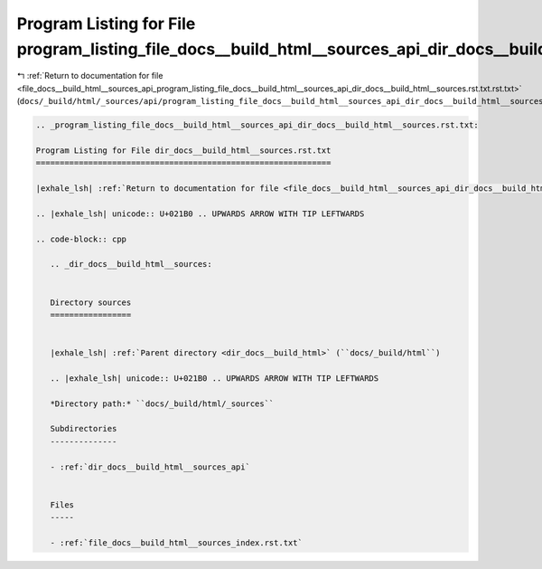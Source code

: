 
.. _program_listing_file_docs__build_html__sources_api_program_listing_file_docs__build_html__sources_api_dir_docs__build_html__sources.rst.txt.rst.txt:

Program Listing for File program_listing_file_docs__build_html__sources_api_dir_docs__build_html__sources.rst.txt.rst.txt
=========================================================================================================================

|exhale_lsh| :ref:`Return to documentation for file <file_docs__build_html__sources_api_program_listing_file_docs__build_html__sources_api_dir_docs__build_html__sources.rst.txt.rst.txt>` (``docs/_build/html/_sources/api/program_listing_file_docs__build_html__sources_api_dir_docs__build_html__sources.rst.txt.rst.txt``)

.. |exhale_lsh| unicode:: U+021B0 .. UPWARDS ARROW WITH TIP LEFTWARDS

.. code-block:: cpp

   
   .. _program_listing_file_docs__build_html__sources_api_dir_docs__build_html__sources.rst.txt:
   
   Program Listing for File dir_docs__build_html__sources.rst.txt
   ==============================================================
   
   |exhale_lsh| :ref:`Return to documentation for file <file_docs__build_html__sources_api_dir_docs__build_html__sources.rst.txt>` (``docs/_build/html/_sources/api/dir_docs__build_html__sources.rst.txt``)
   
   .. |exhale_lsh| unicode:: U+021B0 .. UPWARDS ARROW WITH TIP LEFTWARDS
   
   .. code-block:: cpp
   
      .. _dir_docs__build_html__sources:
      
      
      Directory sources
      =================
      
      
      |exhale_lsh| :ref:`Parent directory <dir_docs__build_html>` (``docs/_build/html``)
      
      .. |exhale_lsh| unicode:: U+021B0 .. UPWARDS ARROW WITH TIP LEFTWARDS
      
      *Directory path:* ``docs/_build/html/_sources``
      
      Subdirectories
      --------------
      
      - :ref:`dir_docs__build_html__sources_api`
      
      
      Files
      -----
      
      - :ref:`file_docs__build_html__sources_index.rst.txt`
      
      
